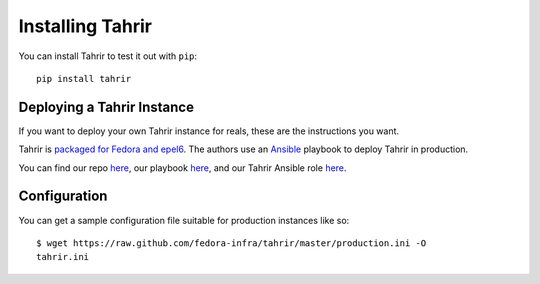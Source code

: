 Installing Tahrir
=================

You can install Tahrir to test it out with ``pip``::

    pip install tahrir

Deploying a Tahrir Instance
---------------------------

If you want to deploy your own Tahrir instance for reals, these are the
instructions you want.

Tahrir is `packaged for Fedora and epel6
<https://apps.fedoraproject.org/packages/python-tahrir>`_. The authors use an
`Ansible <http://ansibleworks.com>`_ playbook to deploy Tahrir in production.

You can find our repo `here
<http://infrastructure.fedoraproject.org/infra/ansible/>`_, our playbook `here
<http://infrastructure.fedoraproject.org/infra/ansible/playbooks/groups/badges-web.yml>`_,
and our Tahrir Ansible role `here
<http://infrastructure.fedoraproject.org/infra/ansible/roles/badges-frontend/>`_.

Configuration
-------------

You can get a sample configuration file suitable for production instances
like so::

    $ wget https://raw.github.com/fedora-infra/tahrir/master/production.ini -O
    tahrir.ini

